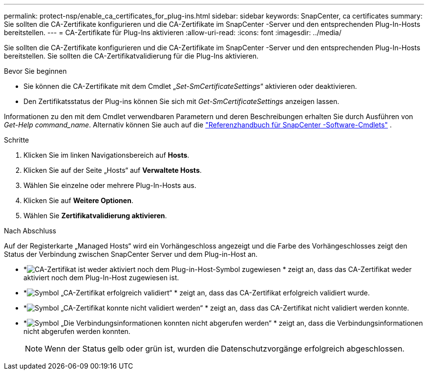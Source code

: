 ---
permalink: protect-nsp/enable_ca_certificates_for_plug-ins.html 
sidebar: sidebar 
keywords: SnapCenter, ca certificates 
summary: Sie sollten die CA-Zertifikate konfigurieren und die CA-Zertifikate im SnapCenter -Server und den entsprechenden Plug-In-Hosts bereitstellen. 
---
= CA-Zertifikate für Plug-Ins aktivieren
:allow-uri-read: 
:icons: font
:imagesdir: ../media/


[role="lead"]
Sie sollten die CA-Zertifikate konfigurieren und die CA-Zertifikate im SnapCenter -Server und den entsprechenden Plug-In-Hosts bereitstellen.  Sie sollten die CA-Zertifikatvalidierung für die Plug-Ins aktivieren.

.Bevor Sie beginnen
* Sie können die CA-Zertifikate mit dem Cmdlet „_Set-SmCertificateSettings_“ aktivieren oder deaktivieren.
* Den Zertifikatsstatus der Plug-ins können Sie sich mit _Get-SmCertificateSettings_ anzeigen lassen.


Informationen zu den mit dem Cmdlet verwendbaren Parametern und deren Beschreibungen erhalten Sie durch Ausführen von _Get-Help command_name_. Alternativ können Sie auch auf die https://docs.netapp.com/us-en/snapcenter-cmdlets/index.html["Referenzhandbuch für SnapCenter -Software-Cmdlets"^] .

.Schritte
. Klicken Sie im linken Navigationsbereich auf *Hosts*.
. Klicken Sie auf der Seite „Hosts“ auf *Verwaltete Hosts*.
. Wählen Sie einzelne oder mehrere Plug-In-Hosts aus.
. Klicken Sie auf *Weitere Optionen*.
. Wählen Sie *Zertifikatvalidierung aktivieren*.


.Nach Abschluss
Auf der Registerkarte „Managed Hosts“ wird ein Vorhängeschloss angezeigt und die Farbe des Vorhängeschlosses zeigt den Status der Verbindung zwischen SnapCenter Server und dem Plug-in-Host an.

* *image:../media/enable_ca_issues_icon.png["CA-Zertifikat ist weder aktiviert noch dem Plug-in-Host-Symbol zugewiesen"] * zeigt an, dass das CA-Zertifikat weder aktiviert noch dem Plug-In-Host zugewiesen ist.
* *image:../media/enable_ca_good_icon.png["Symbol „CA-Zertifikat erfolgreich validiert“"] * zeigt an, dass das CA-Zertifikat erfolgreich validiert wurde.
* *image:../media/enable_ca_failed_icon.png["Symbol „CA-Zertifikat konnte nicht validiert werden“"] * zeigt an, dass das CA-Zertifikat nicht validiert werden konnte.
* *image:../media/enable_ca_undefined_icon.png["Symbol „Die Verbindungsinformationen konnten nicht abgerufen werden“"] * zeigt an, dass die Verbindungsinformationen nicht abgerufen werden konnten.
+

NOTE: Wenn der Status gelb oder grün ist, wurden die Datenschutzvorgänge erfolgreich abgeschlossen.


